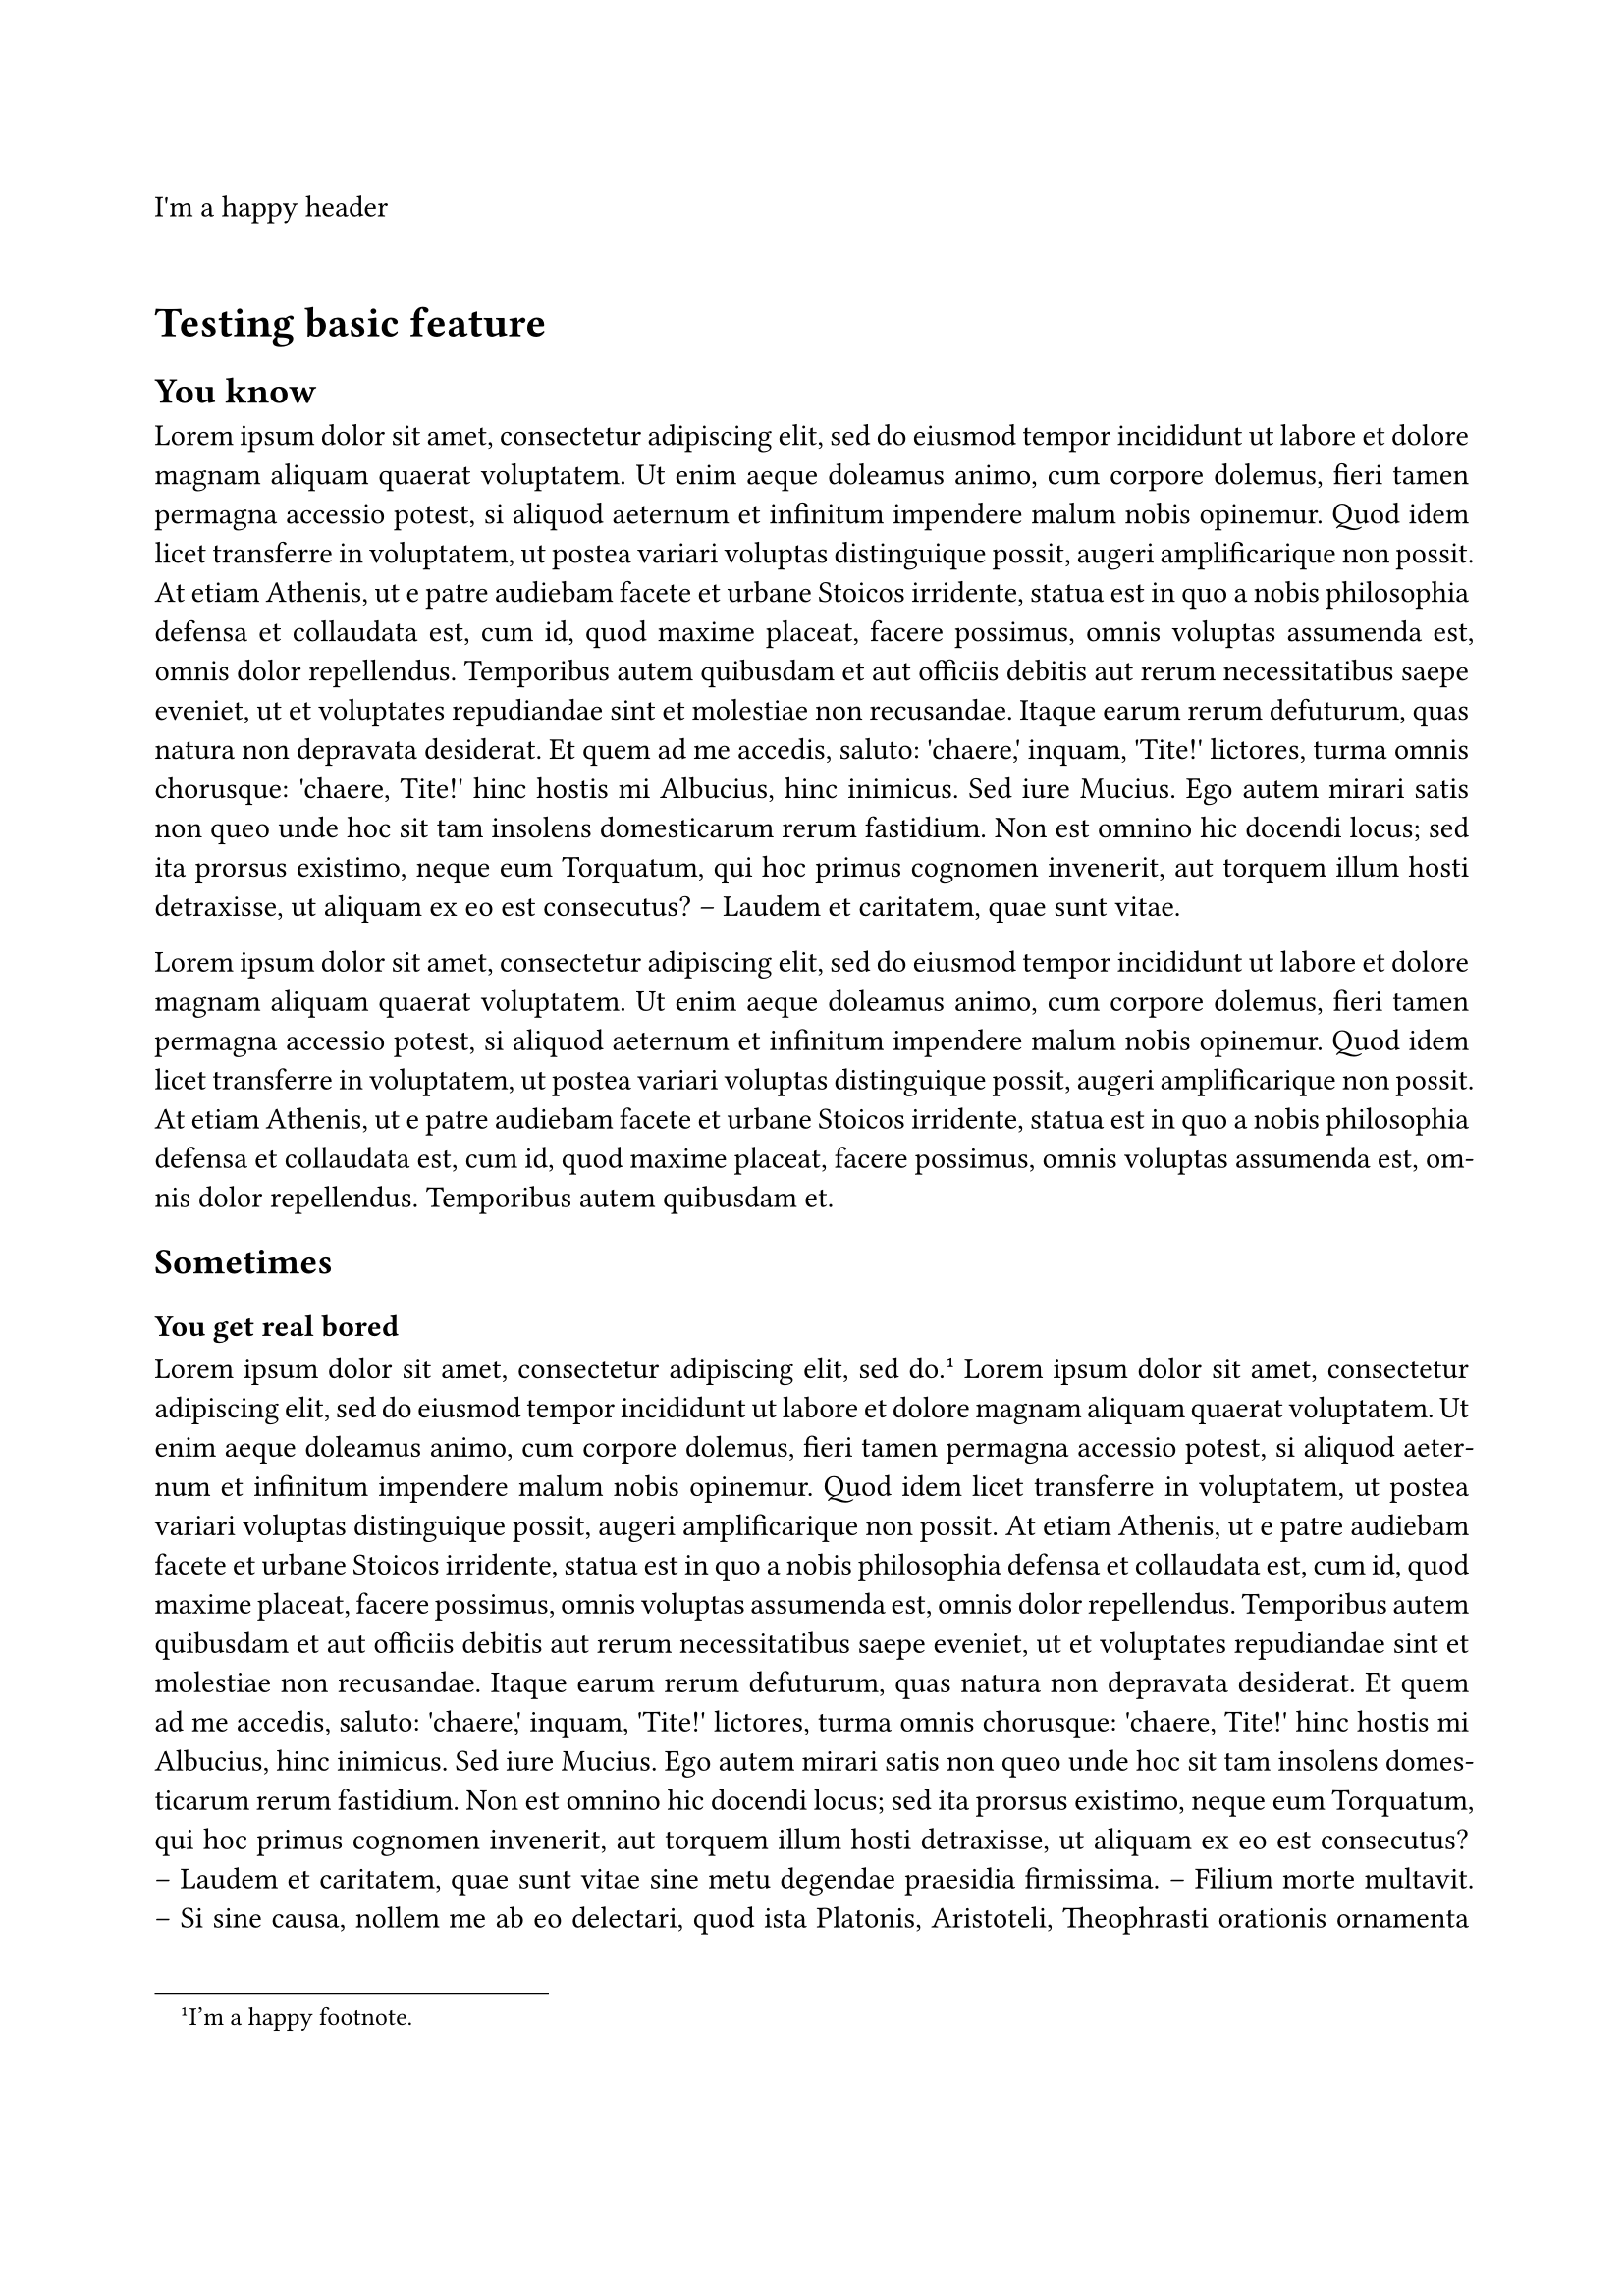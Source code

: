 /***********************/
/* TEMPLATE DEFINITION */
/***********************/

// Defining all margins
// For now : same as LaTeX template from TypographiX
// (already validated by DIRCOM)
#let margin-default = (
  top: 40mm,
  bottom: 35mm,
  left: 20mm,
  right: 20mm
)

//     Bigger margins      yeay
#let margin-despair-mode = (
  top: 1.2 * margin-default.at("top"),
  bottom: 1.2 * margin-default.at("bottom"),
  left: 1.5 * margin-default.at("left"),
  right: 1.5 * margin-default.at("right")
)

// Applying margins and other page-related setup
#let apply(doc, despair-mode: false) = {
  set page(
    paper: "a4",
    margin: if (despair-mode) { margin-despair-mode } else { margin-default }
  )

  set par(justify: true)

  doc
}


/********************/
/* TESTING TEMPLATE */
/********************/

#show: rest => apply(rest, despair-mode: false)

#set page(header: "I'm a happy header")
#set page(numbering: none)

= Testing basic feature

== You know

#lorem(200)

#lorem(100)

== Sometimes

=== You get real bored

#lorem(10) #footnote[I'm a happy footnote.] #lorem(250)

=== Pov le stage

#lorem(100)

#set page(numbering: "1.1")
#counter(page).update(1)

#lorem(400)
== La vie c'est cool

#lorem(150)
